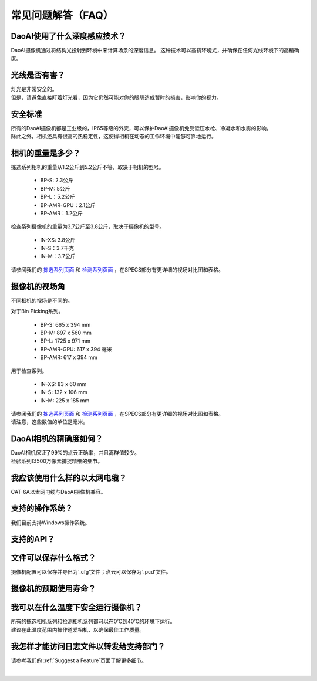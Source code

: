 常见问题解答（FAQ）
=================================

DaoAI使用了什么深度感应技术？
--------------------------------------------------------------

DaoAI摄像机通过将结构光投射到环境中来计算场景的深度信息。
这种技术可以高抗环境光，并确保在任何光线环境下的高精确度。


光线是否有害？
--------------------------------------------------------------

| 灯光是非常安全的。
| 但是，请避免直接盯着灯光看，因为它仍然可能对你的眼睛造成暂时的损害，影响你的视力。

安全标准
--------------------------------------------------------------

| 所有的DaoAI摄像机都是工业级的，IP65等级的外壳，可以保护DaoAI摄像机免受低压水枪、冷凝水和水雾的影响。
| 除此之外，相机还具有很高的热稳定性，这使得相机在动态的工作环境中能够可靠地运行。


相机的重量是多少？
--------------------------------------------------------------

拣选系列相机的重量从1.2公斤到5.2公斤不等，取决于相机的型号。

    - BP-S: 2.3公斤
    - BP-M: 5公斤
    - BP-L：5.2公斤
    - BP-AMR-GPU：2.1公斤
    - BP-AMR：1.2公斤

检查系列摄像机的重量为3.7公斤至3.8公斤，取决于摄像机的型号。

    - IN-XS: 3.8公斤
    - IN-S：3.7千克
    - IN-M：3.7公斤

请参阅我们的 `拣选系列页面 <https://www.daoai.com/3d-camera-series/bin-picking-camera-series>`_ 和 `检测系列页面 <https://www.daoai.com/3d-camera-series/inspection-camera-series>`_ ，在SPECS部分有更详细的视场对比图和表格。

摄像机的视场角
--------------------------------------------------------------

不同相机的视场是不同的。

对于Bin Picking系列。

    - BP-S: 665 x 394 mm
    - BP-M: 897 x 560 mm
    - BP-L: 1725 x 971 mm
    - BP-AMR-GPU: 617 x 394 毫米
    - BP-AMR: 617 x 394 mm

用于检查系列。

    - IN-XS: 83 x 60 mm
    - IN-S: 132 x 106 mm
    - IN-M: 225 x 185 mm

| 请参阅我们的  `拣选系列页面 <https://www.daoai.com/3d-camera-series/bin-picking-camera-series>`_ 和 `检测系列页面 <https://www.daoai.com/3d-camera-series/inspection-camera-series>`_ ，在SPECS部分有更详细的视场对比图和表格。
| 请注意，这些数值的单位是毫米。

DaoAI相机的精确度如何？
--------------------------------------------------------------

| DaoAI相机保证了99%的点云正确率，并且离群值较少。
| 检验系列以500万像素捕捉精细的细节。

我应该使用什么样的以太网电缆？
--------------------------------------------------------------

CAT-6A以太网电缆与DaoAI摄像机兼容。

支持的操作系统？
--------------------------------------------------------------

我们目前支持Windows操作系统。

支持的API？
--------------------------------------------------------------


文件可以保存什么格式？
--------------------------------------------------------------

摄像机配置可以保存并导出为`.cfg'文件；点云可以保存为`.pcd'文件。

摄像机的预期使用寿命？
--------------------------------------------------------------

我可以在什么温度下安全运行摄像机？
--------------------------------------------------------------

| 所有的拣选相机系列和检测相机系列都可以在0˚C到40˚C的环境下运行。
| 建议在此温度范围内操作道爱相机，以确保最佳工作质量。


我怎样才能访问日志文件以转发给支持部门？
--------------------------------------------------------------

请参考我们的 :ref:`Suggest a Feature`页面了解更多细节。

|